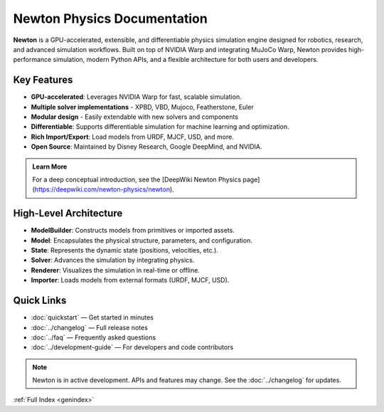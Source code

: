 Newton Physics Documentation
============================

.. image:: /_static/newton-logo.png
   :alt: Newton Physics Engine Logo
   :align: center
   :class: newton-logo

.. raw:: html
    
   <br />

**Newton** is a GPU-accelerated, extensible, and differentiable physics simulation engine designed for robotics, research, and advanced simulation workflows. Built on top of NVIDIA Warp and integrating MuJoCo Warp, Newton provides high-performance simulation, modern Python APIs, and a flexible architecture for both users and developers.


Key Features
------------

* **GPU-accelerated**: Leverages NVIDIA Warp for fast, scalable simulation.
* **Multiple solver implementations** - XPBD, VBD, Mujoco, Featherstone, Euler
* **Modular design** - Easily extendable with new solvers and components
* **Differentiable**: Supports differentiable simulation for machine learning and optimization.
* **Rich Import/Export**: Load models from URDF, MJCF, USD, and more.
* **Open Source**: Maintained by Disney Research, Google DeepMind, and NVIDIA.

.. admonition:: Learn More
   :class: tip

   For a deep conceptual introduction, see the [DeepWiki Newton Physics page](https://deepwiki.com/newton-physics/newton).


High-Level Architecture
-----------------------

.. mermaid::

   graph TD
   A[ModelBuilder] -->|builds| B[Model]
   B --> C[State]
   C --> D[Solver]
   D --> C
   B --> F[Renderer]
   C --> F
   G[Importer] --> A
   I[Application] --> A
   F --> H[Visualization]

- **ModelBuilder**: Constructs models from primitives or imported assets.
- **Model**: Encapsulates the physical structure, parameters, and configuration.
- **State**: Represents the dynamic state (positions, velocities, etc.).
- **Solver**: Advances the simulation by integrating physics.
- **Renderer**: Visualizes the simulation in real-time or offline.
- **Importer**: Loads models from external formats (URDF, MJCF, USD).

Quick Links
-----------

- :doc:`quickstart` — Get started in minutes
- :doc:`../changelog` — Full release notes
- :doc:`../faq` — Frequently asked questions
- :doc:`../development-guide` — For developers and code contributors

.. note::
   Newton is in active development. APIs and features may change. See the :doc:`../changelog` for updates. 

:ref:`Full Index <genindex>`